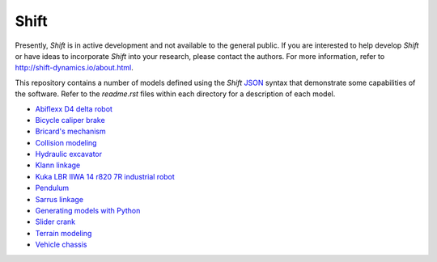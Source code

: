 Shift
-----

Presently, *Shift* is in active development and not available to the general public. If you are interested to help develop *Shift* or have ideas to incorporate *Shift* into your research, please contact the authors. For more information, refer to http://shift-dynamics.io/about.html.

This repository contains a number of models defined using the *Shift* `JSON <http://shift-dynamics.io/file_format/file_format.html>`_ syntax that demonstrate some  capabilities of the software. Refer to the *readme.rst* files within each directory for a description of each model.

* `Abiflexx D4 delta robot <https://github.com/shift-dynamics/shift-models/tree/master/abiflexx_d4_1300>`_
* `Bicycle caliper brake <https://github.com/shift-dynamics/shift-models/tree/master/brake>`_
* `Bricard's mechanism <https://github.com/shift-dynamics/shift-models/tree/master/bricard>`_
* `Collision modeling <https://github.com/shift-dynamics/shift-models/tree/master/collision>`_
* `Hydraulic excavator <https://github.com/shift-dynamics/shift-models/tree/master/excavator>`_
* `Klann linkage <https://github.com/shift-dynamics/shift-models/tree/master/klann_linkage>`_
* `Kuka LBR IIWA 14 r820 7R industrial robot <https://github.com/shift-dynamics/shift-models/tree/master/kuka_lbr_iiwa_14_r820>`_
* `Pendulum <https://github.com/shift-dynamics/shift-models/tree/master/pendulum>`_
* `Sarrus linkage <https://github.com/shift-dynamics/shift-models/tree/master/sarrus>`_
* `Generating models with Python <https://github.com/shift-dynamics/shift-models/tree/master/scripting>`_
* `Slider crank <https://github.com/shift-dynamics/shift-models/tree/master/slider_crank>`_
* `Terrain modeling <https://github.com/shift-dynamics/shift-models/tree/master/terrain>`_
* `Vehicle chassis <https://github.com/shift-dynamics/shift-models/tree/master/vehicle>`_
